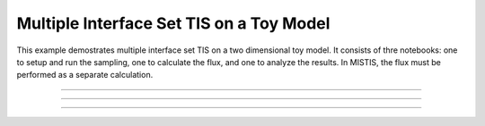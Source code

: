 .. _toy_model_mistis:

Multiple Interface Set TIS on a Toy Model
=========================================

This example demostrates multiple interface set TIS on a two dimensional toy
model. It consists of thre notebooks: one to setup and run the sampling, one
to calculate the flux, and one to analyze the results. In MISTIS, the flux
must be performed as a separate calculation.

-----

.. notebook:: examples/toy_model_mistis/toy_mistis_1_setup_run.ipynb
   :skip_exceptions:

-----

.. notebook:: examples/toy_model_mistis/toy_mistis_2_flux.ipynb
   :skip_exceptions:

-----

.. notebook:: examples/toy_model_mistis/toy_mistis_3_analysis.ipynb
   :skip_exceptions:

